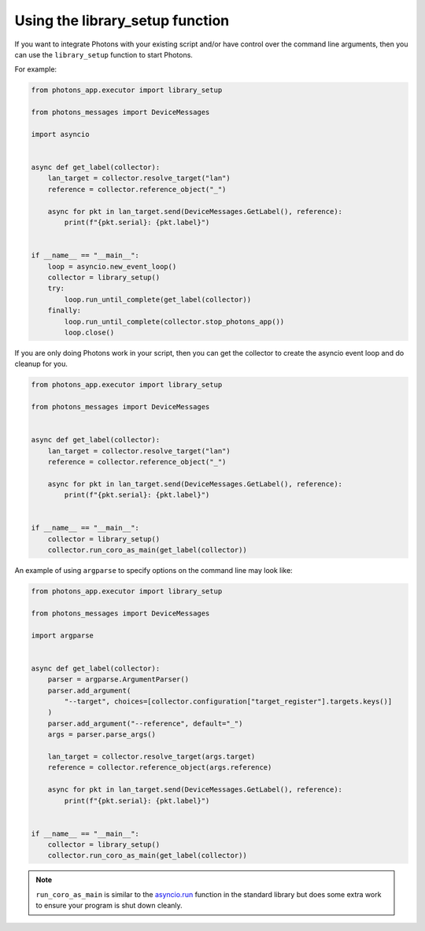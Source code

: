 .. _library_setup:

Using the library_setup function
================================

If you want to integrate Photons with your existing script and/or have control
over the command line arguments, then you can use the ``library_setup`` function
to start Photons.

For example:

.. code-block:: python

    from photons_app.executor import library_setup

    from photons_messages import DeviceMessages

    import asyncio


    async def get_label(collector):
        lan_target = collector.resolve_target("lan")
        reference = collector.reference_object("_")

        async for pkt in lan_target.send(DeviceMessages.GetLabel(), reference):
            print(f"{pkt.serial}: {pkt.label}")


    if __name__ == "__main__":
        loop = asyncio.new_event_loop()
        collector = library_setup()
        try:
            loop.run_until_complete(get_label(collector))
        finally:
            loop.run_until_complete(collector.stop_photons_app())
            loop.close()

If you are only doing Photons work in your script, then you can get the
collector to create the asyncio event loop and do cleanup for you.

.. code-block:: python

    from photons_app.executor import library_setup

    from photons_messages import DeviceMessages


    async def get_label(collector):
        lan_target = collector.resolve_target("lan")
        reference = collector.reference_object("_")

        async for pkt in lan_target.send(DeviceMessages.GetLabel(), reference):
            print(f"{pkt.serial}: {pkt.label}")


    if __name__ == "__main__":
        collector = library_setup()
        collector.run_coro_as_main(get_label(collector))

An example of using ``argparse`` to specify options on the command line may
look like:

.. code-block:: python

    from photons_app.executor import library_setup

    from photons_messages import DeviceMessages

    import argparse


    async def get_label(collector):
        parser = argparse.ArgumentParser()
        parser.add_argument(
            "--target", choices=[collector.configuration["target_register"].targets.keys()]
        )
        parser.add_argument("--reference", default="_")
        args = parser.parse_args()

        lan_target = collector.resolve_target(args.target)
        reference = collector.reference_object(args.reference)

        async for pkt in lan_target.send(DeviceMessages.GetLabel(), reference):
            print(f"{pkt.serial}: {pkt.label}")


    if __name__ == "__main__":
        collector = library_setup()
        collector.run_coro_as_main(get_label(collector))

.. note:: ``run_coro_as_main`` is similar to the
    `asyncio.run <https://docs.python.org/3/library/asyncio-task.html#asyncio.run>`_
    function in the standard library but does some extra work to ensure your
    program is shut down cleanly.
